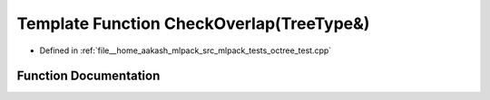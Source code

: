 .. _exhale_function_octree__test_8cpp_1a77cceb57e9567627a19cb98cc7c4fa84:

Template Function CheckOverlap(TreeType&)
=========================================

- Defined in :ref:`file__home_aakash_mlpack_src_mlpack_tests_octree_test.cpp`


Function Documentation
----------------------


.. doxygenfunction:: CheckOverlap(TreeType&)
